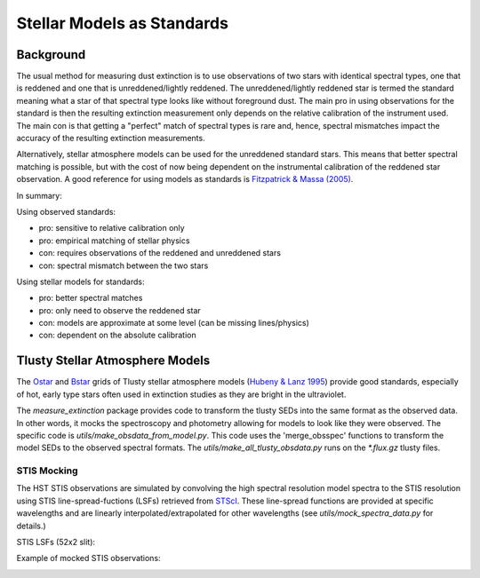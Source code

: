 ===========================
Stellar Models as Standards
===========================

Background
----------

The usual method for measuring dust extinction is to use observations
of two stars with identical spectral types, one that is reddened and one
that is unreddened/lightly reddened.  The unreddened/lightly reddened star
is termed the standard meaning what a star of that spectral type looks like
without foreground dust.  The main pro in using observations for
the standard
is then the resulting extinction measurement only depends on the relative
calibration of the instrument used.  The main con is that getting a "perfect"
match of spectral types is rare and, hence, spectral mismatches impact the
accuracy of the resulting extinction measurements.

Alternatively, stellar atmosphere models can be used for the unreddened
standard stars.  This means that better spectral matching is possible, but
with the cost of now being dependent on the instrumental calibration of the
reddened star observation.  A good reference for using models as standards
is
`Fitzpatrick & Massa (2005) <https://ui.adsabs.harvard.edu/abs/2005AJ....130.1127F/abstract>`_.

In summary:

Using observed standards:

- pro: sensitive to relative calibration only
- pro: empirical matching of stellar physics
- con: requires observations of the reddened and unreddened stars
- con: spectral mismatch between the two stars

Using stellar models for standards:

- pro: better spectral matches
- pro: only need to observe the reddened star
- con: models are approximate at some level (can be missing lines/physics)
- con: dependent on the absolute calibration

Tlusty Stellar Atmosphere Models
--------------------------------

The
`Ostar <http://tlusty.oca.eu/Tlusty2002/tlusty-frames-OS02.html>`_ and
`Bstar <http://tlusty.oca.eu/Tlusty2002/tlusty-frames-BS06.html>`_
grids of Tlusty stellar atmosphere models
(`Hubeny & Lanz 1995 <https://ui.adsabs.harvard.edu/abs/1995ApJ...439..875H/abstract>`_)
provide good standards, especially of hot, early type stars often used
in extinction studies as they are bright in the ultraviolet.

The `measure_extinction` package provides code to transform the tlusty
SEDs into the same format as the observed data.  In other words, it mocks
the spectroscopy and photometry allowing for models to look like they were
observed.  The specific code is `utils/make_obsdata_from_model.py`.
This code uses the 'merge_obsspec' functions to transform the model SEDs
to the observed spectral formats.
The `utils/make_all_tlusty_obsdata.py` runs on the `*.flux.gz` tlusty files.

STIS Mocking
^^^^^^^^^^^^

The HST STIS observations are simulated by convolving the high spectral
resolution model spectra to the STIS resolution using STIS line-spread-fuctions (LSFs)
retrieved from
`STScI <https://www.stsci.edu/hst/instrumentation/stis/performance/spectral-resolution>`_.
These line-spread functions are provided at specific wavelengths and are linearly
interpolated/extrapolated for other wavelengths (see `utils/mock_spectra_data.py`
for details.)

STIS LSFs (52x2 slit):

.. image:: images/stis_lsfs.png

Example of mocked STIS observations:

.. image:: images/
